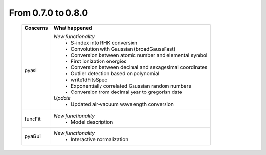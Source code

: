 From 0.7.0 to 0.8.0
===================

  ==================  =============================================
  Concerns            What happened
  ==================  =============================================
  pyasl               *New functionality*
                        - S-index into RHK conversion
                        - Convolution with Gaussian (broadGaussFast)
                        - Conversion between atomic number and
                          elemental symbol
                        - First ionization energies
                        - Conversion between decimal and
                          sexagesimal coordinates
                        - Outlier detection based on polynomial
                        - write1dFitsSpec
                        - Exponentially correlated Gaussian random
                          numbers
                        - Conversion from decimal year to gregorian
                          date
                      *Update*
                        - Updated air-vacuum wavelength conversion
  funcFit             *New functionality*
                        - Model description
  pyaGui              *New functionality*
                        - Interactive normalization
  ==================  =============================================